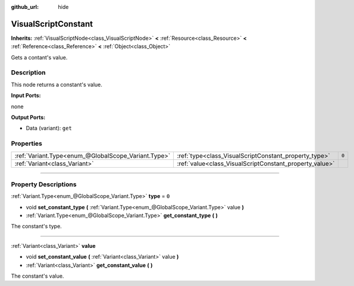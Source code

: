 :github_url: hide

.. DO NOT EDIT THIS FILE!!!
.. Generated automatically from Godot engine sources.
.. Generator: https://github.com/godotengine/godot/tree/3.6/doc/tools/make_rst.py.
.. XML source: https://github.com/godotengine/godot/tree/3.6/modules/visual_script/doc_classes/VisualScriptConstant.xml.

.. _class_VisualScriptConstant:

VisualScriptConstant
====================

**Inherits:** :ref:`VisualScriptNode<class_VisualScriptNode>` **<** :ref:`Resource<class_Resource>` **<** :ref:`Reference<class_Reference>` **<** :ref:`Object<class_Object>`

Gets a contant's value.

.. rst-class:: classref-introduction-group

Description
-----------

This node returns a constant's value.

\ **Input Ports:**\ 

none

\ **Output Ports:**\ 

- Data (variant): ``get``

.. rst-class:: classref-reftable-group

Properties
----------

.. table::
   :widths: auto

   +-----------------------------------------------------+---------------------------------------------------------+-------+
   | :ref:`Variant.Type<enum_@GlobalScope_Variant.Type>` | :ref:`type<class_VisualScriptConstant_property_type>`   | ``0`` |
   +-----------------------------------------------------+---------------------------------------------------------+-------+
   | :ref:`Variant<class_Variant>`                       | :ref:`value<class_VisualScriptConstant_property_value>` |       |
   +-----------------------------------------------------+---------------------------------------------------------+-------+

.. rst-class:: classref-section-separator

----

.. rst-class:: classref-descriptions-group

Property Descriptions
---------------------

.. _class_VisualScriptConstant_property_type:

.. rst-class:: classref-property

:ref:`Variant.Type<enum_@GlobalScope_Variant.Type>` **type** = ``0``

.. rst-class:: classref-property-setget

- void **set_constant_type** **(** :ref:`Variant.Type<enum_@GlobalScope_Variant.Type>` value **)**
- :ref:`Variant.Type<enum_@GlobalScope_Variant.Type>` **get_constant_type** **(** **)**

The constant's type.

.. rst-class:: classref-item-separator

----

.. _class_VisualScriptConstant_property_value:

.. rst-class:: classref-property

:ref:`Variant<class_Variant>` **value**

.. rst-class:: classref-property-setget

- void **set_constant_value** **(** :ref:`Variant<class_Variant>` value **)**
- :ref:`Variant<class_Variant>` **get_constant_value** **(** **)**

The constant's value.

.. |virtual| replace:: :abbr:`virtual (This method should typically be overridden by the user to have any effect.)`
.. |const| replace:: :abbr:`const (This method has no side effects. It doesn't modify any of the instance's member variables.)`
.. |vararg| replace:: :abbr:`vararg (This method accepts any number of arguments after the ones described here.)`
.. |static| replace:: :abbr:`static (This method doesn't need an instance to be called, so it can be called directly using the class name.)`
